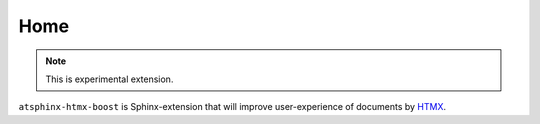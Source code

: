 ====
Home
====

.. note:: This is experimental extension.

``atsphinx-htmx-boost`` is Sphinx-extension that will improve user-experience of documents by `HTMX <https://htmx.org>`_.
